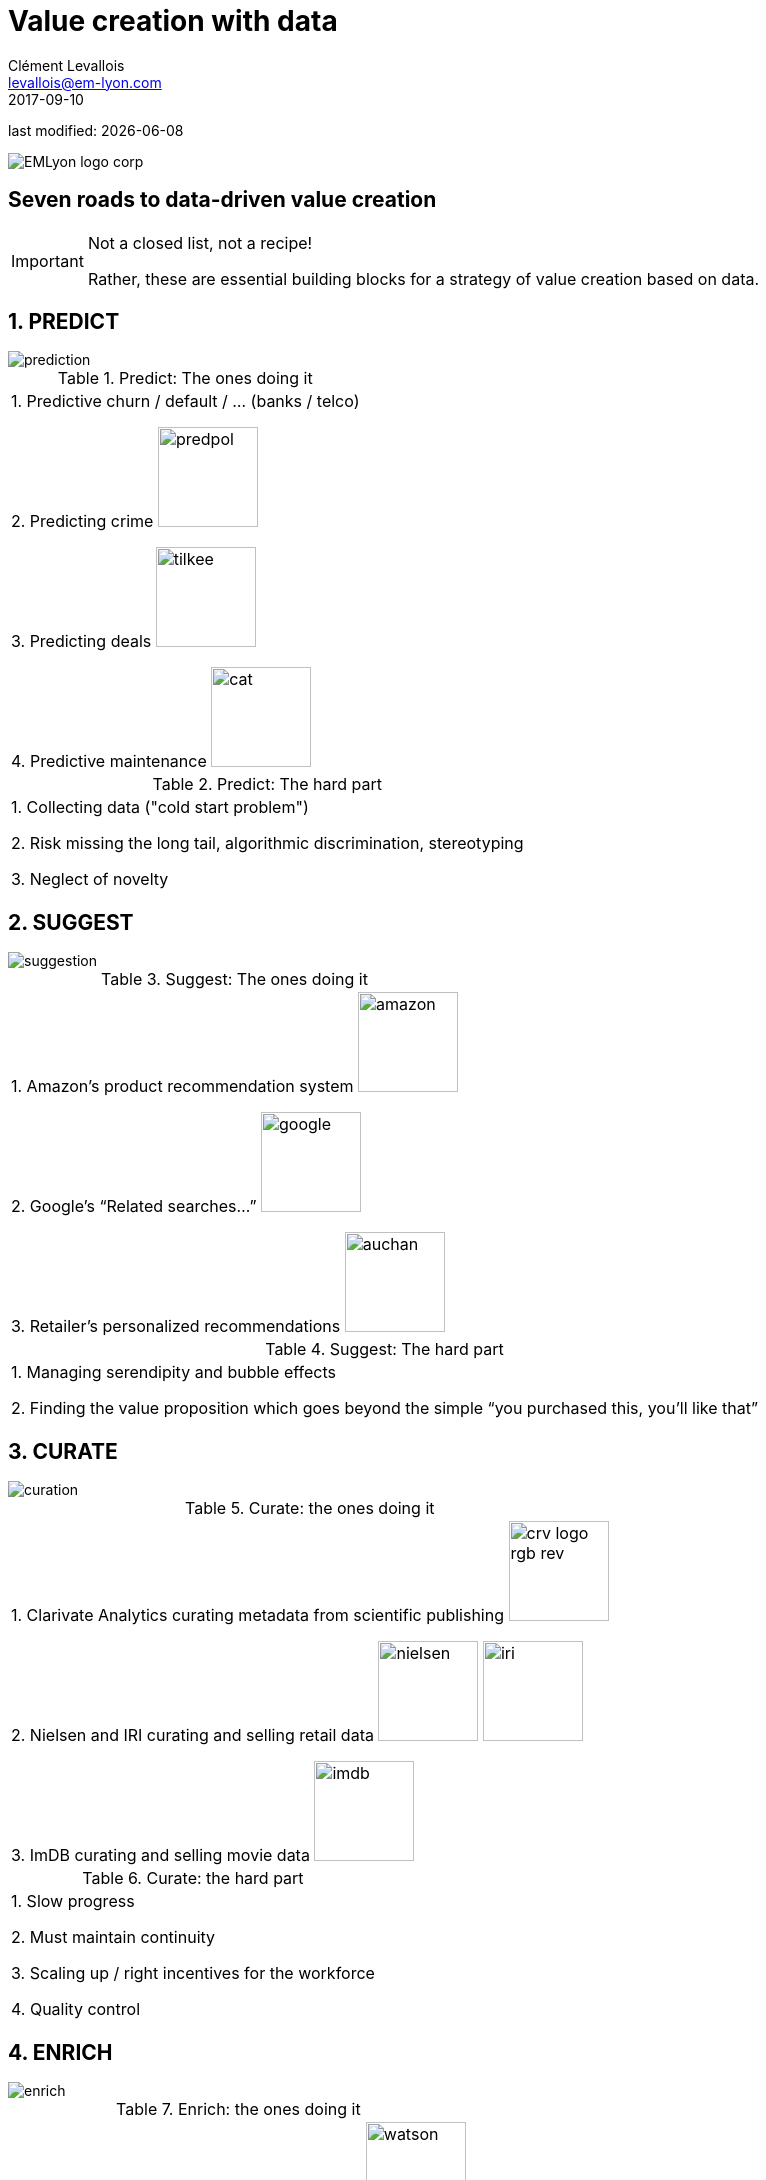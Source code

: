 = Value creation with data
Clément Levallois <levallois@em-lyon.com>
2017-09-10

last modified: {docdate}

:icons!:
:iconsfont:   font-awesome
:revnumber: 1.0
:example-caption!:
ifndef::imagesdir[:imagesdir: ../images]
ifndef::sourcedir[:sourcedir: ../../../main/java]

:title-logo-image: EMLyon_logo_corp.png[align="center"]

image::EMLyon_logo_corp.png[align="center"]

//ST: 'Escape' or 'o' to see all sides, F11 for full screen, 's' for speaker notes


== Seven roads to data-driven value creation
//ST: Seven roads to data-driven value creation
//ST: !

//ST: !
[IMPORTANT]
====
Not a closed list, not a recipe!

Rather, these are essential building blocks for a strategy of value creation based on data.
====

== 1. PREDICT
//ST: 1. PREDICT

//ST: !
image::prediction.jpg[align="center"]

//ST: !

.Predict: The ones doing it
|===

1. Predictive churn / default / ... (banks / telco)

2. Predicting crime image:predpol.png[width="100"]

3. Predicting deals image:tilkee.png[width="100"]

4. Predictive maintenance image:cat.jpg[width="100"]

|===

//ST: !

.Predict: The hard part
|===

1. Collecting data ("cold start problem")

2. Risk missing the long tail, algorithmic discrimination, stereotyping

3. Neglect of novelty
|===


== 2. SUGGEST
//ST: 2. SUGGEST
//ST: !

image::suggestion.jpg[align="center"]

//ST: !
.Suggest: The ones doing it
|===


1. Amazon’s product recommendation system image:amazon.jpg[width="100"]

2. Google’s “Related searches…” image:google.jpg[width="100"]

3. Retailer’s personalized recommendations image:auchan.jpg[width="100"]

|===

//ST: !

.Suggest: The hard part
|===

1. Managing serendipity and bubble effects

2. Finding the value proposition which goes beyond the simple “you purchased this, you’ll like that”

|===


== 3. CURATE
//ST: 3. CURATE
//ST: !

image::curation.jpg[align="center"]

//ST: !

.Curate: the ones doing it
|===

1. Clarivate Analytics curating metadata from scientific publishing image:crv_logo_rgb_rev.png[width="100"]

2. Nielsen and IRI curating and selling retail data image:nielsen.jpg[width="100"] image:iri.jpg[width="100"]

3. ImDB curating and selling movie data image:imdb.jpg[width="100"]

|===

//ST: !

.Curate: the hard part
|===

1. Slow progress

2. Must maintain continuity

3. Scaling up / right incentives for the workforce

4. Quality control

|===


== 4. ENRICH
//ST: 4. ENRICH
//ST: !

image::enrich.jpg[align="center"]

//ST: !

.Enrich: the ones doing it
|===

1. Selling methods and tools to enrich datasets image:watson.png[width="100"]

2. Selling aggregated indicators image:edf.jpg[width="100"]

3. Selling credit scores

|===

//ST: !

.Enrich: the hard part
|===

1. Knowing which cocktail of data is valued by the market

2. Limit replicability

3. Establish legitimacy

|===


== 5. RANK / MATCH / COMPARE
//ST: 5. RANK / MATCH / COMPARE
//ST: !

image::rank.jpg[align="center"]

//ST: !

.Rank / Match / Compare: the ones doing it
|===

1. Search engines ranking results image:google.jpg[width="100"]

2. Yelp, Tripadvisor, etc… which rank places image:tripadvisor.jpg[width="100"]

3. Any system that needs to filter out best quality entities among a crowd of candidates

|===

//ST: !

.Rank / Match / Compare: the hard part
|===

1. Finding emergent, implicit attributes

2. Insuring consistency of the ranking

3. Avoid gaming of the system by the users

|===


== 6. SEGMENT / CLASSIFY
//ST: 6. SEGMENT / CLASSIFY
//ST: !

image::muffin.jpg[align="center"]

//ST: !

.Segment / classify: the ones doing it
|===

1. Tools for discovery / exploratory analysis by segmentation

2. Diagnostic tools (spam or not? buy, hold or sell? healthy or not?) image:medimsight.png[width="100"]

|===

//ST: !

.Segment / classify: the hard part
|===

1. Evaluating the quality of the comparison

2. Dealing with boundary cases

3. Choosing between a supervised and unsupervised approach (how many categories?)

|===


== 7. GENERATE (experimental!)
//ST: 7. GENERATE (experimental!)
//ST: !

image::generate.jpg[align="center"]

//ST: !
.Generate (experimental!): the ones doing it
|===

1. Intelligent BI image:aiden.png[witdth="100"]

2. wit.ai, the chatbot by FB image:wit.png[witdth="100"]

3. Virtual assistants image:cx.jpg[witdth="100"]

4. Image generation image:deepart.png[witdth="100"]

|===

//ST: !

.Generate (experimental!): the hard part
|===

1. Should not create a failed product / false expectations

2. Both classic (think of image:clippy.jpg[width="50"]) and frontier science: not sure where it’s going

|===

//ST: !

== Combos!
//ST: Combos!

//ST: !
ifndef::backend-pdf[]
image::https://docs.google.com/drawings/d/e/2PACX-1vSZ17KjLwMvyxd1K1PcsjHVYoFKumwm8_eIvAXYqt0jmPYwPcGY8mIXjKq_-vPZ7luiGttEiT5hEWxE/pub?w=1417&h=693[align="center", "title="Combinations"]
endif::[]

ifdef::backend-pdf[]
image::data-driven-value-creation.png[align="center", title="Combinations"]
endif::[]


//ST: !

- levallois@em-lyon.com

- get in touch via Twitter: https://www.twitter.com/seinecle[@seinecle]

//ST: !

<<<<<<< HEAD
image::EMLyon_logo_corp.png[align="center"]
=======
image::EMLyon_logo_corp.png[width="500", align="center"]
>>>>>>> 3b36f4c232e158ebc47e10caac470168fdc5fa4b
